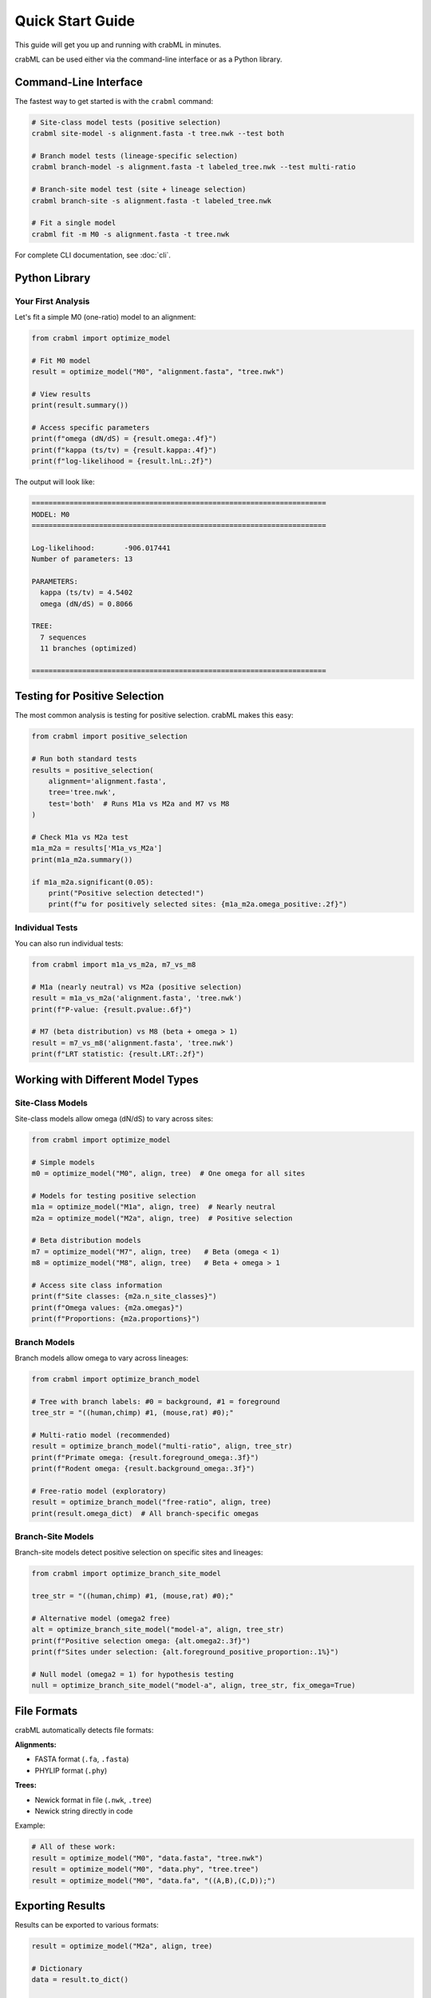 Quick Start Guide
=================

This guide will get you up and running with crabML in minutes.

crabML can be used either via the command-line interface or as a Python library.

Command-Line Interface
----------------------

The fastest way to get started is with the ``crabml`` command:

.. code-block:: bash

   # Site-class model tests (positive selection)
   crabml site-model -s alignment.fasta -t tree.nwk --test both

   # Branch model tests (lineage-specific selection)
   crabml branch-model -s alignment.fasta -t labeled_tree.nwk --test multi-ratio

   # Branch-site model test (site + lineage selection)
   crabml branch-site -s alignment.fasta -t labeled_tree.nwk

   # Fit a single model
   crabml fit -m M0 -s alignment.fasta -t tree.nwk

For complete CLI documentation, see :doc:`cli`.

Python Library
--------------

Your First Analysis
~~~~~~~~~~~~~~~~~~~

Let's fit a simple M0 (one-ratio) model to an alignment:

.. code-block:: python

   from crabml import optimize_model

   # Fit M0 model
   result = optimize_model("M0", "alignment.fasta", "tree.nwk")

   # View results
   print(result.summary())

   # Access specific parameters
   print(f"omega (dN/dS) = {result.omega:.4f}")
   print(f"kappa (ts/tv) = {result.kappa:.4f}")
   print(f"log-likelihood = {result.lnL:.2f}")

The output will look like:

.. code-block:: text

   ======================================================================
   MODEL: M0
   ======================================================================

   Log-likelihood:       -906.017441
   Number of parameters: 13

   PARAMETERS:
     kappa (ts/tv) = 4.5402
     omega (dN/dS) = 0.8066

   TREE:
     7 sequences
     11 branches (optimized)

   ======================================================================

Testing for Positive Selection
-------------------------------

The most common analysis is testing for positive selection. crabML makes this easy:

.. code-block:: python

   from crabml import positive_selection

   # Run both standard tests
   results = positive_selection(
       alignment='alignment.fasta',
       tree='tree.nwk',
       test='both'  # Runs M1a vs M2a and M7 vs M8
   )

   # Check M1a vs M2a test
   m1a_m2a = results['M1a_vs_M2a']
   print(m1a_m2a.summary())

   if m1a_m2a.significant(0.05):
       print("Positive selection detected!")
       print(f"ω for positively selected sites: {m1a_m2a.omega_positive:.2f}")

Individual Tests
~~~~~~~~~~~~~~~~

You can also run individual tests:

.. code-block:: python

   from crabml import m1a_vs_m2a, m7_vs_m8

   # M1a (nearly neutral) vs M2a (positive selection)
   result = m1a_vs_m2a('alignment.fasta', 'tree.nwk')
   print(f"P-value: {result.pvalue:.6f}")

   # M7 (beta distribution) vs M8 (beta + omega > 1)
   result = m7_vs_m8('alignment.fasta', 'tree.nwk')
   print(f"LRT statistic: {result.LRT:.2f}")

Working with Different Model Types
-----------------------------------

Site-Class Models
~~~~~~~~~~~~~~~~~

Site-class models allow omega (dN/dS) to vary across sites:

.. code-block:: python

   from crabml import optimize_model

   # Simple models
   m0 = optimize_model("M0", align, tree)  # One omega for all sites

   # Models for testing positive selection
   m1a = optimize_model("M1a", align, tree)  # Nearly neutral
   m2a = optimize_model("M2a", align, tree)  # Positive selection

   # Beta distribution models
   m7 = optimize_model("M7", align, tree)   # Beta (omega < 1)
   m8 = optimize_model("M8", align, tree)   # Beta + omega > 1

   # Access site class information
   print(f"Site classes: {m2a.n_site_classes}")
   print(f"Omega values: {m2a.omegas}")
   print(f"Proportions: {m2a.proportions}")

Branch Models
~~~~~~~~~~~~~

Branch models allow omega to vary across lineages:

.. code-block:: python

   from crabml import optimize_branch_model

   # Tree with branch labels: #0 = background, #1 = foreground
   tree_str = "((human,chimp) #1, (mouse,rat) #0);"

   # Multi-ratio model (recommended)
   result = optimize_branch_model("multi-ratio", align, tree_str)
   print(f"Primate omega: {result.foreground_omega:.3f}")
   print(f"Rodent omega: {result.background_omega:.3f}")

   # Free-ratio model (exploratory)
   result = optimize_branch_model("free-ratio", align, tree)
   print(result.omega_dict)  # All branch-specific omegas

Branch-Site Models
~~~~~~~~~~~~~~~~~~

Branch-site models detect positive selection on specific sites and lineages:

.. code-block:: python

   from crabml import optimize_branch_site_model

   tree_str = "((human,chimp) #1, (mouse,rat) #0);"

   # Alternative model (omega2 free)
   alt = optimize_branch_site_model("model-a", align, tree_str)
   print(f"Positive selection omega: {alt.omega2:.3f}")
   print(f"Sites under selection: {alt.foreground_positive_proportion:.1%}")

   # Null model (omega2 = 1) for hypothesis testing
   null = optimize_branch_site_model("model-a", align, tree_str, fix_omega=True)

File Formats
------------

crabML automatically detects file formats:

**Alignments:**

* FASTA format (``.fa``, ``.fasta``)
* PHYLIP format (``.phy``)

**Trees:**

* Newick format in file (``.nwk``, ``.tree``)
* Newick string directly in code

Example:

.. code-block:: python

   # All of these work:
   result = optimize_model("M0", "data.fasta", "tree.nwk")
   result = optimize_model("M0", "data.phy", "tree.tree")
   result = optimize_model("M0", "data.fa", "((A,B),(C,D));")

Exporting Results
-----------------

Results can be exported to various formats:

.. code-block:: python

   result = optimize_model("M2a", align, tree)

   # Dictionary
   data = result.to_dict()

   # JSON file
   result.to_json("results.json")

   # Print summary
   print(result.summary())

What's Next?
------------

* :doc:`models` - Complete guide to all implemented models
* :doc:`hypothesis_testing` - Detailed guide to hypothesis testing
* :doc:`advanced` - Advanced features and customization
